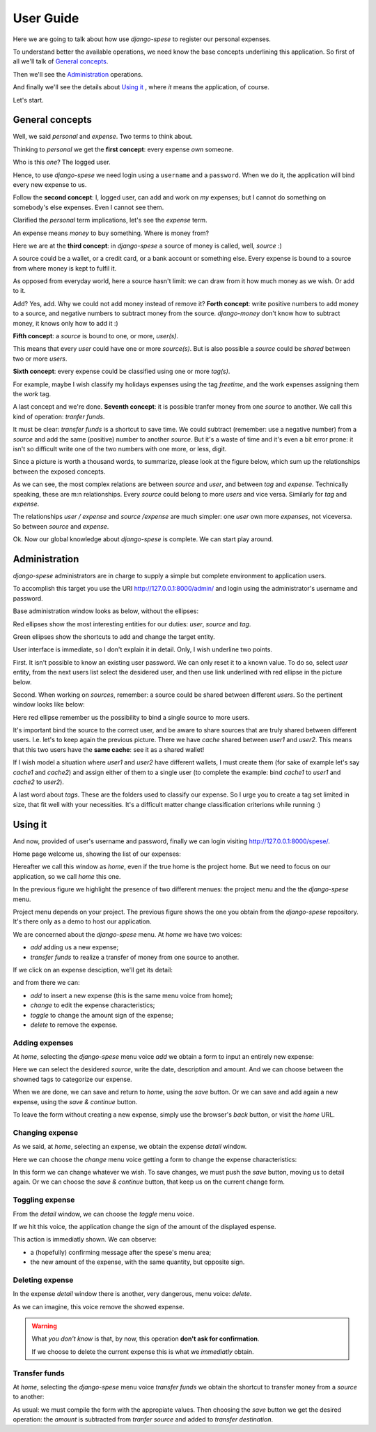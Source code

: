 .. _userguide:

User Guide
=========

Here we are going to talk about how use *django-spese* 
to register our personal expenses.

To understand better the available operations, we need
know the base concepts underlining this application.
So first of all we'll talk of `General concepts`_.

Then we'll see the `Administration`_ operations.

And finally we'll see the details about `Using it`_ , where
*it* means the application, of course.

Let's start.

General concepts
----------------

Well, we said *personal* and *expense*. Two terms to think about.

Thinking to *personal* we get 
the **first concept**: every expense *own* someone.

Who is this *one*? The logged user. 

Hence, to use *django-spese* we need login using a ``username``
and a ``password``. When we do it, the application will bind every
new expense to us.

Follow the **second concept**: I, logged user, can add and
work on *my* expenses; but I cannot do something on somebody's else
expenses. Even I cannot see them.

Clarified the *personal* term implications, let's see the 
*expense* term.

An expense means *money* to buy something. Where is money from?

Here we are at the **third concept**: in *django-spese* a source
of money is called, well, *source* :)

A source could be a wallet, or a credit card, or a bank account
or something else. Every expense is bound to a source from where
money is kept to fulfil it.

As opposed from everyday world, here a source hasn't limit:
we can draw from it how much money as we wish. Or add to it.

Add? Yes, add. Why we could not add money instead of remove it?
**Forth concept**: write positive numbers to add money to a source, 
and negative numbers to subtract money from the source. *django-money*
don't know how to subtract money, it knows only how to add it :)

**Fifth concept**: a *source* is bound to one, or more, *user(s)*.

This means that every *user* could have one or more *source(s)*. But
is also possible a *source* could be *shared* between two or more *users*.

**Sixth concept**: every expense could be classified using one or more *tag(s)*.

For example, maybe I wish classify my holidays expenses using the tag
*freetime*, and the work expenses assigning them the *work* tag.

A last concept and we're done. **Seventh concept**: it is possible
tranfer money from one *source* to another. We call this kind of operation:
*tranfer funds*.

It must be clear: *transfer funds* is a shortcut to save time. We could
subtract (remember: use a negative number) from a *source* and add the
same (positive) number to another *source*. But it's a waste
of time and it's even a bit error prone: it isn't so difficult write
one of the two numbers with one more, or less, digit.

Since a picture is worth a thousand words, to summarize, please look at
the figure below, which sum up the relationships between the exposed concepts.

.. image:: images/ER.svg

As we can see, the most complex relations are between *source* and *user*, and
between *tag* and *expense*. Technically speaking, these are m:n relationships.
Every *source* could belong to more *users* and vice versa. Similarly for *tag*
and *expense*.

The relationships *user / expense* and *source /expense* are much simpler: one *user*
own more *expenses*, not viceversa. So between *source* and *expense*.

Ok. Now our global knowledge about *django-spese* is complete.
We can start play around.

Administration
--------------

*django-spese* administrators are in charge to supply a simple but complete
environment to application users.

To accomplish this target you use the URI http://127.0.0.1:8000/admin/ and login
using the administrator's username and password.

Base administration window looks as below, without the ellipses:

.. image:: images/admin-01.svg

Red ellipses show the most interesting entities for our duties: *user*, *source*
and *tag*.

Green ellipses show the shortcuts to add and change the target entity.

User interface is immediate, so I don't explain it in detail. Only, I wish
underline two points.

First. It isn't possible to know an existing user password. We can only
reset it to
a known value. To do so, select *user* entity, from the next users list
select the desidered user, and then use link underlined with red ellipse
in the picture below.

.. image:: images/admin-02.svg

Second. When working on *sources*, remember: a source could be shared
between different *users*. So the pertinent window looks like below:

.. image:: images/admin-03.svg

Here red ellipse remember us the possibility to bind a single source 
to more users.

It's important bind the source to the correct user, and be aware
to share sources that are truly shared between different users.
I.e. let's to keep again the previous picture. There we have
*cache* shared between *user1* and *user2*. This means that this
two users have the **same cache**: see it as a shared wallet!

If I wish model a situation where *user1* and *user2* have different 
wallets, I must create them (for sake of example let's
say *cache1* and *cache2*) and assign either of them to a single user
(to complete the example: bind *cache1* to *user1* and *cache2* to *user2*).

A last word about *tags*. These are the folders used to classify our expense.
So I urge you to create a tag set limited in size, that fit well with 
your necessities. It's a difficult matter change classification criterions
while running :)

Using it
--------

And now, provided of user's username and password, finally we can login 
visiting http://127.0.0.1:8000/spese/.

Home page welcome us, showing the list of our expenses:

.. image:: images/use-01.svg

Hereafter we call this window as *home*, even if the true home
is the project home. But we need to focus on our application, 
so we call *home* this one.

In the previous figure we highlight the presence of two different
menues: the project menu and the the *django-spese* menu.

Project menu depends on your project. The previous figure shows 
the one you obtain from the *django-spese* repository. It's
there only as a demo to host our application.

We are concerned about the *django-spese* menu. At *home* we have
two voices:

* *add* adding us a new expense;
* *transfer funds* to realize a transfer of money from one source to another.

If we click on an expense desciption, we'll get its detail:

.. image:: images/use-02.svg

and from there we can:

* *add*    to insert a new expense (this is the same menu voice from home);
* *change* to edit the expense characteristics;
* *toggle* to change the amount sign of the expense;
* *delete* to remove the expense.

Adding expenses
~~~~~~~~~~~~~~~

At *home*, selecting the *django-spese* menu voice *add* we obtain
a form to input an entirely new expense:

.. image:: images/use-03.svg

Here we can select the desidered *source*, write the date, description
and amount. And we can choose between the showned tags to categorize
our expense.

When we are done, we can save and return to *home*, using the 
*save* button. Or we can save and add again a new expense, using the
*save & continue* button.

To leave the form without creating a new expense, simply use the 
browser's *back* button, or visit the *home* URL.

Changing expense
~~~~~~~~~~~~~~~~

As we said, at *home*, selecting an expense, we obtain the expense 
*detail* window. 

Here we can choose the *change* menu voice getting 
a form to change the expense characteristics:

.. image:: images/use-04.png

In this form we can change whatever we wish. To save changes, we
must push the *save* button, moving us to detail again. Or we can
choose the *save & continue* button, that keep us on the current
change form.

Toggling expense
~~~~~~~~~~~~~~~~

From the *detail* window, we can choose the *toggle* menu voice.

If we hit this voice, the application change the sign of
the amount of the displayed espense.

This action is immediatly shown. We can observe:

* a (hopefully) confirming message after the spese's menu area;
* the new amount of the expense, with the same quantity, but opposite sign.

Deleting expense
~~~~~~~~~~~~~~~~

In the expense *detail* window there is another, very dangerous,
menu voice: *delete*.

As we can imagine, this voice remove the showed expense.

.. warning::  What *you don't know* is that, by now, this operation 
             **don't ask for confirmation**.

             If we choose to delete the current expense this is
             what we *immediatly* obtain.

Transfer funds
~~~~~~~~~~~~~~

At *home*, selecting the *django-spese* menu voice *transfer funds* 
we obtain the shortcut to transfer money from a *source* to
another:

.. image:: images/use-05.png

As usual: we must compile the form with the appropiate values. Then
choosing the *save* button we get the desired operation: the *amount*
is subtracted from *tranfer source* and added to *transfer destination*.